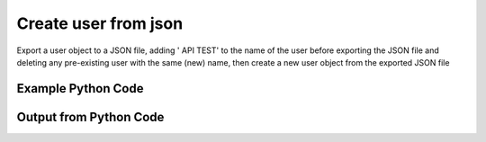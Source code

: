 
Create user from json
====================================================================================================
Export a user object to a JSON file, adding ' API TEST' to the name of the user before exporting the JSON file and deleting any pre-existing user with the same (new) name, then create a new user object from the exported JSON file

Example Python Code
''''''''''''''''''''''''''''''''''''''''''''''''''''''''''''''''''''''''''''''''''''''''

.. code-block:: python
    :linenos:


    # Path to lib directory which contains pytan package
    PYTAN_LIB_PATH = '../lib'
    
    # connection info for Tanium Server
    USERNAME = "Tanium User"
    PASSWORD = "T@n!um"
    HOST = "172.16.31.128"
    PORT = "444"
    
    # Logging conrols
    LOGLEVEL = 2
    DEBUGFORMAT = False
    
    import sys, tempfile
    sys.path.append(PYTAN_LIB_PATH)
    
    import pytan
    handler = pytan.Handler(
        username=USERNAME,
        password=PASSWORD,
        host=HOST,
        port=PORT,
        loglevel=LOGLEVEL,
        debugformat=DEBUGFORMAT,
    )
    
    print handler
    
    # set the attribute name and value we want to add to the original object (if any)
    attr_name = "name"
    attr_add = " API TEST"
    
    # delete object before creating it?
    delete = True
    
    # setup the arguments for getting an object to export as json file
    get_kwargs = {}
    get_kwargs["objtype"] = u'user'
    get_kwargs["id"] = 1
    
    
    # get objects to use as an export to JSON file
    orig_objs = handler.get(**get_kwargs)
    
    # if attr_name and attr_add exists, modify the orig_objs to add attr_add to the attribute
    # attr_name
    if attr_name:
        for x in orig_objs:
            new_attr = getattr(x, attr_name)
            new_attr += attr_add
            setattr(x, attr_name, new_attr)
            if delete:
                # delete the object in case it already exists
                del_kwargs = {}
                del_kwargs[attr_name] = new_attr
                del_kwargs['objtype'] = u'user'
                try:
                    handler.delete(**del_kwargs)
                except Exception as e:
                    print e
    
    # export orig_objs to a json file
    json_file, results = handler.export_to_report_file(
        obj=orig_objs,
        export_format='json',
        report_dir=tempfile.gettempdir(),
    )
    
    # create the object from the exported JSON file
    create_kwargs = {'objtype': u'user', 'json_file': json_file}
    response = handler.create_from_json(**create_kwargs)
    
    
    print ""
    print "Type of response: ", type(response)
    
    print ""
    print "print of response:"
    print response
    
    print ""
    print "print the object returned in JSON format:"
    print response.to_json(response)
    


Output from Python Code
''''''''''''''''''''''''''''''''''''''''''''''''''''''''''''''''''''''''''''''''''''''''

.. code-block:: none
    :linenos:


    Handler for Session to 172.16.31.128:444, Authenticated: True, Version: 6.2.314.3258
    2014-12-08 15:17:04,807 INFO     handler: Deleted "User, name: 'Jim Olsen API TEST'"
    2014-12-08 15:17:04,808 INFO     handler: Report file '/var/folders/dk/vjr1r_c53yx6k6gzp2bbt_c40000gn/T/UserList_2014_12_08-15_17_04-EST.json' written with 831 bytes
    2014-12-08 15:17:04,824 INFO     handler: New User, name: 'Jim Olsen API TEST' (ID: 12) created successfully!
    
    Type of response:  <class 'taniumpy.object_types.user_list.UserList'>
    
    print of response:
    UserList, len: 1
    
    print the object returned in JSON format:
    {
      "_type": "users", 
      "user": [
        {
          "_type": "user", 
          "deleted_flag": 0, 
          "group_id": 0, 
          "id": 12, 
          "last_login": "2001-01-01T00:00:00", 
          "name": "Jim Olsen API TEST", 
          "permissions": {
            "_type": "permissions", 
            "permission": "admin"
          }, 
          "roles": {
            "_type": "roles", 
            "role": [
              {
                "_type": "role", 
                "description": "Administrators can perform all functions in the system, including creating other users, viewing the System Status, changing Global Settings, and creating Computer Groups.", 
                "id": 1, 
                "name": "Administrator", 
                "permissions": {
                  "_type": "permissions", 
                  "permission": "admin"
                }
              }
            ]
          }
        }
      ]
    }
